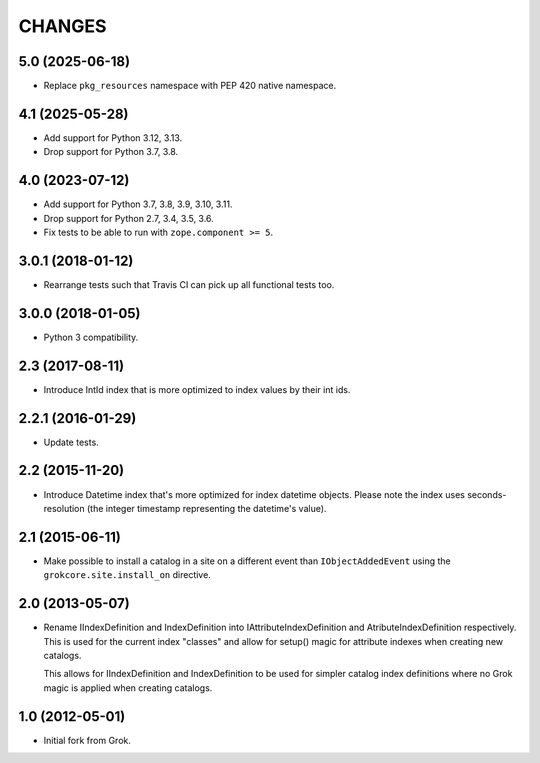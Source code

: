 CHANGES
*******

5.0 (2025-06-18)
================

- Replace ``pkg_resources`` namespace with PEP 420 native namespace.


4.1 (2025-05-28)
================

- Add support for Python 3.12, 3.13.

- Drop support for Python 3.7, 3.8.


4.0 (2023-07-12)
================

- Add support for Python 3.7, 3.8, 3.9, 3.10, 3.11.

- Drop support for Python 2.7, 3.4, 3.5, 3.6.

- Fix tests to be able to run with ``zope.component >= 5``.


3.0.1 (2018-01-12)
==================

- Rearrange tests such that Travis CI can pick up all functional tests too.

3.0.0 (2018-01-05)
==================

- Python 3 compatibility.

2.3 (2017-08-11)
================

- Introduce IntId index that is more optimized to index values by their int ids.

2.2.1 (2016-01-29)
==================

- Update tests.

2.2 (2015-11-20)
================

- Introduce Datetime index that's more optimized for index datetime objects.
  Please note the index uses seconds-resolution (the integer timestamp
  representing the datetime's value).

2.1 (2015-06-11)
================

- Make possible to install a catalog in a site on a different event
  than ``IObjectAddedEvent`` using the ``grokcore.site.install_on``
  directive.

2.0 (2013-05-07)
================

- Rename IIndexDefinition and IndexDefinition into IAttributeIndexDefinition
  and AtributeIndexDefinition respectively. This is used for the current
  index "classes" and allow for setup() magic for attribute indexes when
  creating new catalogs.

  This allows for IIndexDefinition and IndexDefinition to be used for
  simpler catalog index definitions where no Grok magic is applied when
  creating catalogs.

1.0 (2012-05-01)
================

* Initial fork from Grok.

